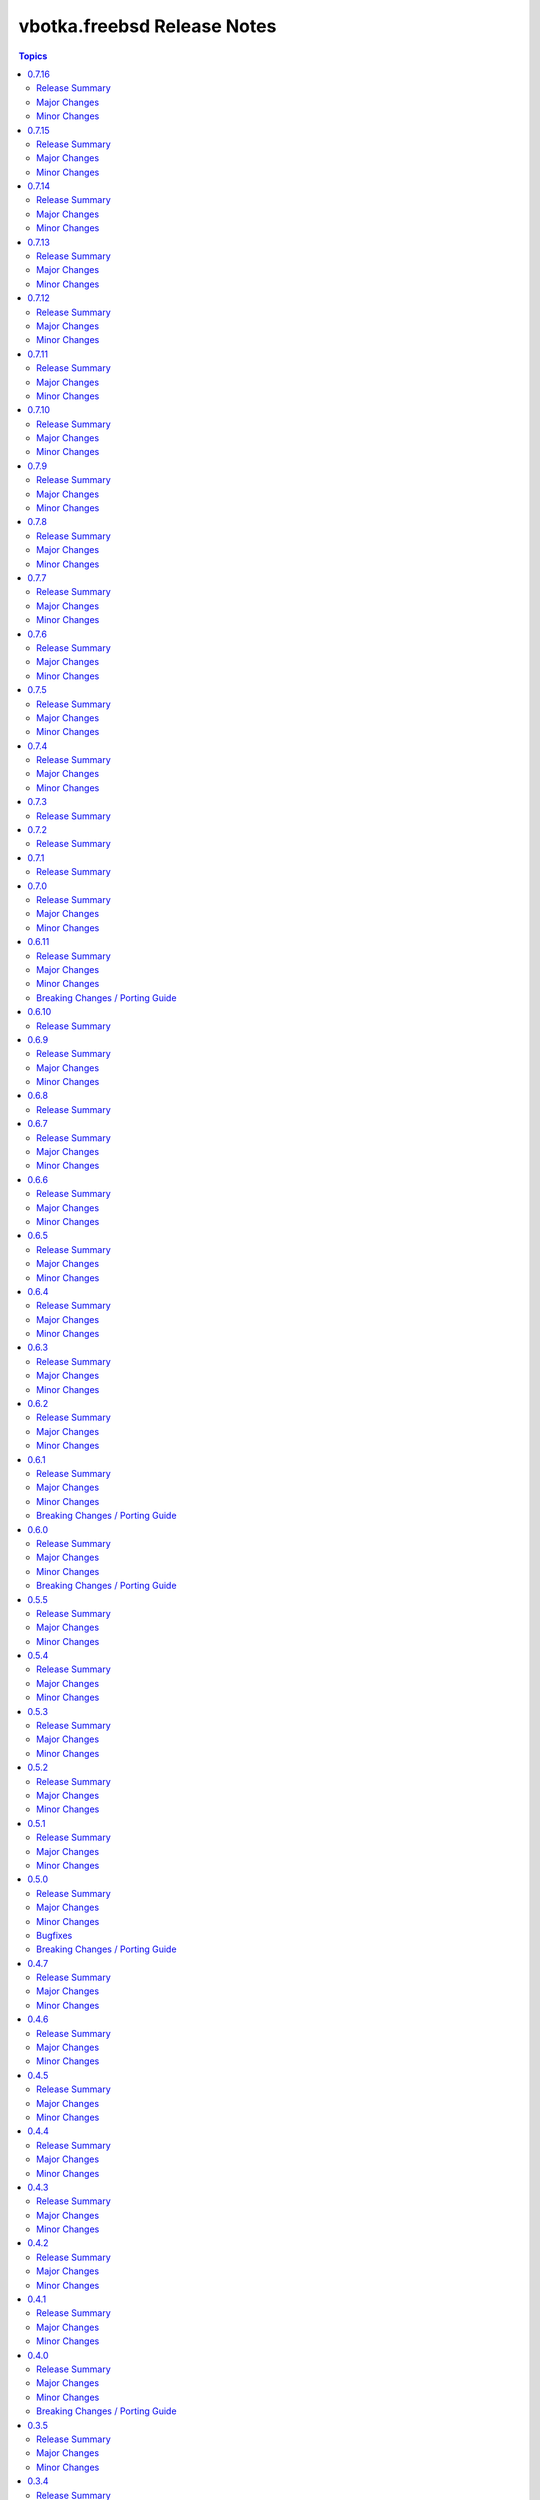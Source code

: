 ============================
vbotka.freebsd Release Notes
============================

.. contents:: Topics


0.7.16
======

Release Summary
---------------
Maintenance update.

Major Changes
-------------

Minor Changes
-------------
* Update README.
* Upgrade role packages 2.7.2


0.7.15
======

Release Summary
---------------
Maintenance update.

Major Changes
-------------

Minor Changes
-------------
* Update Galaxy metadata.
* Update requirements.
* Update docs ug_inventory_iocage_*
* Update docs example 207
* Update docs ag and dg.
* Upgrade role config_light 2.7.4
* Upgrade role custom_image 2.7.6
* Upgrade role iocage 0.5.3
* Upgrade role lib 2.7.1
* Upgrade role network 2.7.6
* Upgrade role packages 2.7.1
* Upgrade role pf 2.7.5
* Upgrade role postinstall 2.7.11
* Upgrade role poudriere 2.7.4
* Upgrade role rsnapshot 2.7.3
* Upgrade role zfs 2.7.3


0.7.14
======

Release Summary
---------------
Maintenance update.

Major Changes
-------------

Minor Changes
-------------
* Update README.
* Update docs. Update example 410.
* Update docs. Add example 411.
* Upgrade role rsnapshot to 2.7.2
* Upgrade role postinstall to 2.7.10
* Upgrade role custom_image to 2.7.5


0.7.13
======

Release Summary
---------------
Add role vbotka.freebsd.lib

Major Changes
-------------

Minor Changes
-------------
* Add role vbotka.freebsd.lib 2.7.0
* Update README.
* Update docs. Updated examples.
* Updated docs. Add role vbotka.freebsd.lib
* Updated docs. Add example 410.
* Update documentation URL to the latest (master) branch.


0.7.12
======

Release Summary
---------------
Maintenance update.

Major Changes
-------------

Minor Changes
-------------
* Add role vbotka.freebsd.zfs 2.7.1
* Update docs. Fix links. Add example 400.


0.7.11
======

Release Summary
---------------
Maintenance update.

Major Changes
-------------

Minor Changes
-------------
* Upgraded roles:
  config_light 2.7.3
  freebsd_custom_image 2.7.4
  freebsd_iocage 0.5.2
  freebsd_postinstall 2.7.9
  freebsd_poudriere 2.7.3
* Updated modules iocage, ucl, and service. Updated documentation and docstrings.
* Updated filter iocage. Updated documentation and docstrings.
* Updated docs.
* Updated examples: 200, 202, 205, 207, 310, 350.
* Added playbook pb_iocage_update_vmm_repos.yml
* Added example 500.


0.7.10
======

Release Summary
---------------
Maintenance update.

Major Changes
-------------

Minor Changes
-------------
* Upgrade inventory iocage. Added options inventory_hostname_tag and
  inventory_hostname_required.
* Updated docs. Updated examples.
* Added example 020
* Added chapters ug_inventory_iocage_*.rst


0.7.9
=====

Release Summary
---------------
Maintenance update.

Major Changes
-------------

Minor Changes
-------------
* Updated roles: postinstall 2.7.7, poudriere 2.7.2
* Updated docs. Updated example 390.


0.7.8
=====

Release Summary
---------------
Maintenance update.

Major Changes
-------------

Minor Changes
-------------
* Added role poudriere 2.7.1
* Updated role postinstall 2.7.6
* Added dest/collection_docsite.sh
* Updated docs. Added example 390.
* Updated README.


0.7.7
=====

Release Summary
---------------
Maintenance update.

Major Changes
-------------

Minor Changes
-------------
* Updated README.


0.7.6
=====

Release Summary
---------------
Maintenance update.

Major Changes
-------------

Minor Changes
-------------
* Added role custom_image 2.7.3
* Updated README.
* Updated roles:
  config-light 2.7.2
  postinstall 2.7.5


0.7.5
=====

Release Summary
---------------
Maintenance update. Add role pf.

Major Changes
-------------

Minor Changes
-------------
* Add role: pf 2.7.4
* Update roles: network 2.7.5, postinstall 2.7.3
* Add docs examples: 361, 370
* Update docs examples: 202, 203, 330
* Fix playbooks lint errors: run-once


0.7.4
=====

Release Summary
---------------
Maintenance update.

Major Changes
-------------

Minor Changes
-------------
* Update module ucl
* Update .gitignore tests/output


0.7.3
=====

Release Summary
---------------
Update role network.


0.7.2
=====

Release Summary
---------------
Remove role info.


0.7.1
=====

Release Summary
---------------
Fix module ucl documentation.


0.7.0
=====

Release Summary
---------------
Major release. Tested with 13.5 and 14.2

Major Changes
-------------
* Docs examples updated to 13.5 and 14.2

Minor Changes
-------------
* Update galaxy.yml; Do not distribute roles/\*/docs"
* Update module ucl.py
* Fix docs pigments.
* Update module service:
  _parse_command_output returns 'void' when stdout is empty.
* Update playbooks. Replace dash by underscore in files and directories.
* Add roles: info, network, rsnapshot
* Add playbooks:
  pb_iocage_destroy_all_jails.yml
  pb_iocage_start_all_jails.yml
  pb_iocage_update_repos.yml


0.6.11
======

Release Summary
---------------
Include role config_light and module ucl. Update docs.

Major Changes
-------------

Minor Changes
-------------
* Add module ucl
* Add role config_light
* Update docs
  Add included_content.rst, ug_module_ucl.rst
  Add examples: 301, 313
  Update examples: 017, 206, 311
  Update local TOC.
* Update setup.

Breaking Changes / Porting Guide
--------------------------------
* Update setup
  Renamed vars-files and variables.
  Changed structures.


0.6.10
======

Release Summary
---------------
Update README and docs.


0.6.9
=====

Release Summary
---------------
Include role vbotka.freebsd.packages

Major Changes
-------------

Minor Changes
-------------
* Update docs
  Add example 311.
  Rename example 100 to 312
  Rename example 101 to 030


0.6.8
=====

Release Summary
---------------
Update README and docs.


0.6.7
=====

Release Summary
---------------
Include role vbotka.freebsd.postinstall. Add example 310.

Major Changes
-------------

Minor Changes
-------------
* Include role vbotka.freebsd.postinstall
* Update docs.
  Add UG example 310. Audit Ansible clients.Use role vbotka.freebsd.postinstall
  Update UG index in example 300.
  Update UG chapter plugins.
  Update UG playbook pb-iocage-template.


0.6.6
=====

Release Summary
---------------
Update module service incl. the docs update.

Major Changes
-------------

Minor Changes
-------------
* Update docs.
  Add pb-test-06.yml and pb-test-07.yml to example 300
* Update module service.
  Update DOCS.
  Add option 'wait' to complete a command.
  Always return changed=False in check_mode.
  Return 'state' for commands that change results of 'status' or 'enabled'


0.6.5
=====

Release Summary
---------------
Upgrade module service incl. docs update.

Major Changes
-------------

Minor Changes
-------------
* Upgrade module service; Add option synopsis; Parse rcvar and status output and
  return the results.
* Update docs example 300.
* Upgrade role pf to 2.7.3


0.6.4
=====

Release Summary
---------------
Maintenance incl. docs update.

Major Changes
-------------

Minor Changes
-------------
* Update module iocage
* Update docs DG Create Collection Docsite.
* Fix link in example 300
* Fix module service documentation.
* Update build_ignore in galaxy.yml
* Update README.


0.6.3
=====

Release Summary
---------------
Add module vbotka.freebsd.service. Update docs.

Major Changes
-------------

Minor Changes
-------------
* Add module vbotka.freebsd.service
* Upgrade role pf.


0.6.2
=====

Release Summary
---------------
Update docs.

Major Changes
-------------

Minor Changes
-------------
* Add docs chapter "iocage tags".


0.6.1
=====

Release Summary
---------------
Update playbook pb-iocage-template and update docs.

Major Changes
-------------

Minor Changes
-------------
* Update playbook pb-iocage-template.yml
* Update docs examples and playbooks.

Breaking Changes / Porting Guide
--------------------------------
* Updated playbook pb-iocage-template uses dictionary clones.


0.6.0
=====

Release Summary
---------------
Minor release incl docs update.

Major Changes
-------------
* Upgrade inventory iocage.
* Update playbooks.

Minor Changes
-------------
* Add docs examples: 205, 206
* Update examples: 200, 202, 203, and 204.
* Update playbook pb-iocage-ansible-clients.yml
  Add debug2 tasks.
  Use json_query instead selectattr.

Breaking Changes / Porting Guide
--------------------------------
* Updated playbook pb-iocage-template use dictionary templates.
* Updated playbook pb-iocage-ansible-clients use dictionaries clones.


0.5.5
=====

Release Summary
---------------
Maintenance update incl. updated docs.

Major Changes
-------------

Minor Changes
-------------
* Update docs index.
* Upgrade role vbotka.freebsd_postinstall to 2.6.20
* Upgrade role vbotka.ansible_lib to 2.6.4
* Upgrade filter vbotka.freebsd.iocage. Add option dataset.
* Add docs examples: 204


0.5.4
=====

Release Summary
---------------
Maintenance update.

Major Changes
-------------

Minor Changes
-------------
* Update galaxy.yml


0.5.3
=====

Release Summary
---------------
Maintenance update.

Major Changes
-------------

Minor Changes
-------------
* Update docs.
* Update galaxy.yml


0.5.2
=====

Release Summary
---------------
Maintenance update.

Major Changes
-------------

Minor Changes
-------------
* Upgrade inventory plugin iocage. Add option hooks_results.
* Upgrade role postinstall to 2.6.19
* The playbooks pb-iocage-template.yml and
  pb-iocage-ansible-clients.yml moved from the examples to playbooks.
* Update examples: 200, 013
* Add examples: 202,203


0.5.1
=====

Release Summary
---------------
Documentation update.

Major Changes
-------------

Minor Changes
-------------
* Fix filter iocage docs.
* Update docs.
* Update docs genindex.


0.5.0
=====

Release Summary
---------------
Minor release. Update plugins, roles and docs.

Major Changes
-------------

Minor Changes
-------------
* Add filter iocage. Parse iocage lists.
* Update inventory plugin iocage.
* Update role iocage.
* Update examples.
* Add example 018.

Bugfixes
--------
#9538 Inventory iocage fails when DHCP is enabled.

Breaking Changes / Porting Guide
--------------------------------
* Upgrade inventory plugin iocage.py. Backward not compatible. In
  multiple interface format the variable iocage_ip4 will be a string
  of comma-separated IPs. New variable iocage_ip4_dict is created.


0.4.7
=====

Release Summary
---------------
Docs update.

Major Changes
-------------

Minor Changes
-------------
* Update example 030.


0.4.6
=====

Release Summary
---------------
Maintenance update incl. docs update.

Major Changes
-------------

Minor Changes
-------------
* Update module iocage.
* Replace deprecated stdout_callback=yaml with callback_result_format=yaml
* Add example 017
* Update example 031


0.4.5
=====

Release Summary
---------------
Update docs.

Major Changes
-------------

Minor Changes
-------------
* Update docs.
* Update module iocage.


0.4.4
=====

Release Summary
---------------
Update docs.

Major Changes
-------------

Minor Changes
-------------
* Update example 030


0.4.3
=====

Release Summary
---------------
Update docs. Update module iocage.

Major Changes
-------------

Minor Changes
-------------
* Update module iocage.
* Update example 030 (WIP)


0.4.2
=====

Release Summary
---------------
Update docs.

Major Changes
-------------

Minor Changes
-------------
* Update module iocage.
* Add (WIP) examples 030 and 031.


0.4.1
=====

Release Summary
---------------
Maintenance update.

Major Changes
-------------

Minor Changes
-------------
* Update README
* Upgrade role vbotka.freebsd.iocage to ver. 0.4.0


0.4.0
=====

Release Summary
---------------
Minor release. Update plugins, roles, and docs.

Major Changes
-------------

Minor Changes
-------------
* Upgrade role vbotka.freebsd.iocage to ver. 0.4.0

Breaking Changes / Porting Guide
--------------------------------
* Upgrade inventory plugin iocage.py. Backward not
  compatible. Parameter env changed to dictionary.


0.3.5
=====

Release Summary
---------------
Maintenance update.

Major Changes
-------------

Minor Changes
-------------
* Add Example 030


0.3.4
=====

Release Summary
---------------
Maintenance udpate.

Major Changes
-------------

Minor Changes
-------------
* Update README
* CodeCov badge added to README


0.3.3
=====

Release Summary
---------------
Maintenance udpate.

Major Changes
-------------

Minor Changes
-------------
* Update inventory iocage.
* Update docs.
* Add example 020.


0.3.2
=====

Release Summary
---------------

Major Changes
-------------

Minor Changes
-------------
* Update inventory plugin iocage.
* Update README.
* Update docs.


0.3.1
=====

Release Summary
---------------
Update docs.

Major Changes
-------------

Minor Changes
-------------
* Update README.


0.3.0
=====

Release Summary
---------------
Minor release.


0.2.15
======

Release Summary
---------------
Update docs.

Major Changes
-------------

Minor Changes
-------------
* Update module iocage current.
* Update docs UG plugins.
* Fix and update example 013.
* Add examples 015, 016.


0.2.14
======

Release Summary
---------------
Update module iocage. Add docs examples.

Major Changes
-------------

Minor Changes
-------------
* Update module iocage.
* Update README.
* Add links to ug_plugin and examples.
* Add Examples 004, 011, 012, 013, 014.


0.2.13
======

Release Summary
---------------
Upgrade role iocage; Update docs.

Major Changes
-------------

Minor Changes
-------------
* Upgrade role iocage to 0.2.5
* Update setup playbooks.
* Split docs to 3 guides: User, Administrator, and Devel.
* Add docs UG chapter Best Practice.
* Add docs Examples 002 and 003.


0.2.12
======

Release Summary
---------------
Add role iocage_0_2_4


0.2.11
======

Release Summary
---------------
Fix roles dir names.


0.2.10
======

Release Summary
---------------
Maintenance update.

Major Changes
-------------

Minor Changes
-------------
* Update plugins and roles default mode. Groups can not write.
* Update docs.
* Update setup.yml. Create links to roles.
* Upgrade role iocage to 0.2.4


0.2.9
=====

Release Summary
---------------
Maintenance update.


0.2.8
=====

Release Summary
---------------
Bug fix and maintenance update.

Major Changes
-------------

Minor Changes
-------------
* Update setup.
* Update iocage module.
* Update docs.


0.2.7
=====

Release Summary
---------------
Maintenance update.

Major Changes
-------------

Minor Changes
-------------
* Update galaxy.yml documentation.
* Update Plugins.
* Update Example 001 Clone jails and create inventory
* Update docs.
* Update versions in setup/vars/roles.yml


0.2.6
=====

Release Summary
---------------
Maintenance update.

Major Changes
-------------

Minor Changes
-------------
* Update README.
* Update galaxy.yml documentation.
* Update Wiki.


0.2.5
=====

Release Summary
---------------
Maintenance update.

Major Changes
-------------

Minor Changes
-------------
* Add .readthedocs.yaml


0.2.4
=====

Release Summary
---------------
Maintenance update.

Major Changes
-------------

Minor Changes
-------------
* Add dependencies to galaxy.yml
* Add playbook setup/modules-in-role.yml to list dependencies
* Add setup/vars/keywords.yml needed by modules-in-role.yml
* Create docs. Add example: Clone jails and create inventory


0.2.3
=====

Release Summary
---------------
Maintenance update.

Major Changes
-------------

Minor Changes
-------------
* Update vars/checksum.yml
* Update inventory/iocage.py
* Update modules/iocage.py


0.2.2
=====

Release Summary
---------------
Maintenance update.

Major Changes
-------------

Minor Changes
-------------
* Update README.
* Update module iocage.yml
* Remove setup/vars/roles.yml.bak
* Remove plugins/inventory/__pycache__/iocage.cpython-312.pyc


0.2.1
=====

Release Summary
---------------
Maintenance update.

Major Changes
-------------

Minor Changes
-------------
* Add distfiles to setup.
* Add requirements.yml
* Fix inventory iocage name.
* Fix module iocage name.
* Update checksum, plugins, plugins_all, plugins_install


0.2.0
=====

Release Summary
---------------
Feature update.

Major Changes
-------------
* Add plugins/modules/iocage.py
* Add plugins/inventory/iocage.py
* Add setup/.configure.yml
* Update setup/setup.yml
* Update playbooks
* Update roles/iocage
* Update galaxy.yml, meta, and tests

Minor Changes
-------------
* Update README.

Bugfixes
--------

Breaking Changes / Porting Guide
--------------------------------
